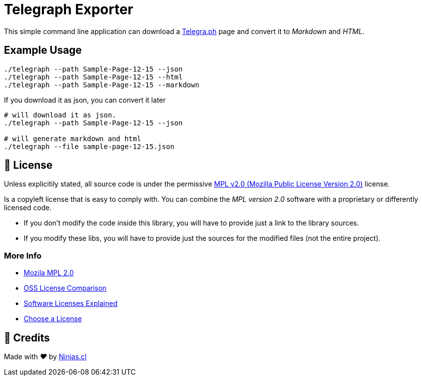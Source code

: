 # Telegraph Exporter

This simple command line application
can download a https://telegra.ph[Telegra.ph] page
and convert it to _Markdown_ and _HTML_.

## Example Usage

```sh
./telegraph --path Sample-Page-12-15 --json
./telegraph --path Sample-Page-12-15 --html
./telegraph --path Sample-Page-12-15 --markdown
```

If you download it as json, you can convert it later

```sh
# will download it as json.
./telegraph --path Sample-Page-12-15 --json

# will generate markdown and html
./telegraph --file sample-page-12-15.json
```

## 📘 License

Unless explicitily stated, all source code is under the permissive link:LICENSE.adoc{ext-relative}[MPL v2.0 (Mozilla Public License Version 2.0)] license.

Is a copyleft license that is easy to comply with. You can combine the _MPL version 2.0_ software with a proprietary or differently licensed code.

- If you don’t modify the code inside this library, you will have to provide just a link to the library sources.

- If you modify these libs, you will have to provide just the sources for the modified files (not the entire project).

### More Info

- https://www.mozilla.org/en-US/MPL/2.0/[Mozila MPL 2.0]
- https://en.wikipedia.org/wiki/Comparison_of_free_and_open-source_software_licences[OSS License Comparison]
- https://shakuro.com/blog/software-licenses-explained/[Software Licenses Explained]
- https://choosealicense.com/licenses/mpl-2.0/[Choose a License]

## 🤩 Credits

++++
<p>
  Made with <i class="fa fa-heart">&#9829;</i> by
  <a href="https://ninjas.cl">
    Ninjas.cl
  </a>
</p>
++++
